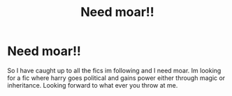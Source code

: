 #+TITLE: Need moar!!

* Need moar!!
:PROPERTIES:
:Author: mod-schoneck
:Score: 1
:DateUnix: 1618954271.0
:DateShort: 2021-Apr-21
:FlairText: Recommendation
:END:
So I have caught up to all the fics im following and I need moar. Im looking for a fic where harry goes political and gains power either through magic or inheritance. Looking forward to what ever you throw at me.

